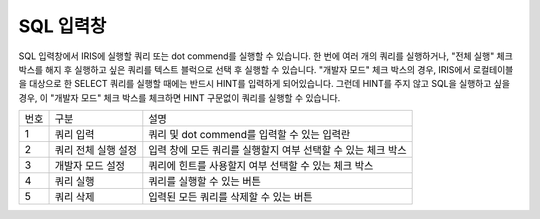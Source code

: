 SQL 입력창
========================================
SQL 입력창에서 IRIS에 실행할 쿼리 또는 dot commend를 실행할 수 있습니다.
한 번에 여러 개의 쿼리를 실행하거나, "전체 실행" 체크 박스를 해지 후 실행하고 싶은 쿼리를 텍스트 블럭으로 선택 후 실행할 수 있습니다.
"개발자 모드" 체크 박스의 경우, IRIS에서 로컬테이블을 대상으로 한 SELECT 쿼리를 실행할 때에는 반드시 HINT를 입력하게 되어있습니다. 그런데 HINT를 주지 않고 SQL을 실행하고 싶을 경우, 이 "개발자 모드" 체크 박스를 체크하면 HINT 구문없이 쿼리를 실행할 수 있습니다.

.. image:: ./images/ko/edit1.png

========  ==================================  =====================================================================================================================================================================================
번호      구분                                설명
--------  ----------------------------------  -------------------------------------------------------------------------------------------------------------------------------------------------------------------------------------
1         쿼리 입력                           쿼리 및 dot commend를 입력할 수 있는 입력란
2         쿼리 전체 실행 설정                 입력 창에 모든 쿼리를 실행할지 여부 선택할 수 있는 체크 박스
3         개발자 모드 설정                    쿼리에 힌트를 사용할지 여부 선택할 수 있는 체크 박스
4         쿼리 실행                           쿼리를 실행할 수 있는 버튼
5         쿼리 삭제                           입력된 모든 쿼리를 삭제할 수 있는 버튼
========  ==================================  =====================================================================================================================================================================================

